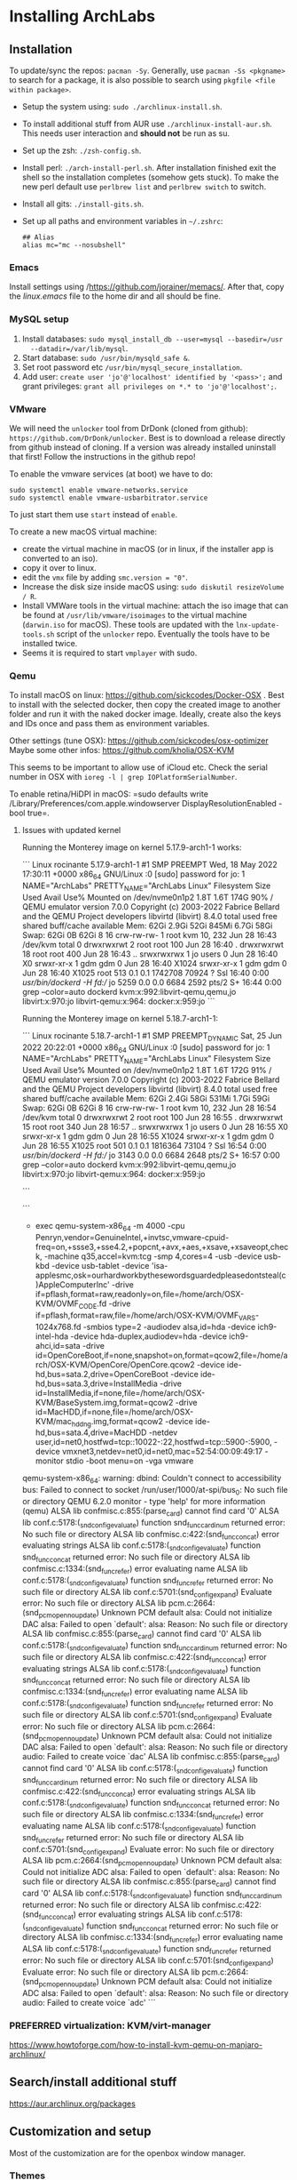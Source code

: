 * Installing ArchLabs

** Installation

To update/sync the repos: =pacman -Sy=.
Generally, use =pacman -Ss <pkgname>= to search for a package, it is also possible
to search using =pkgfile <file within package>=.

+ Setup the system using: =sudo ./archlinux-install.sh=.
+ To install additional stuff from AUR use =./archlinux-install-aur.sh=. This
  needs user interaction and *should not* be run as su.
+ Set up the zsh: =./zsh-config.sh=.
+ Install perl: =./arch-install-perl.sh=. After installation finished exit the
  shell so the installation completes (somehow gets stuck). To make the new perl
  default use =perlbrew list= and =perlbrew switch= to switch.
+ Install all gits: =./install-gits.sh=.
+ Set up all paths and environment variables in =~/.zshrc=:
  #+BEGIN_EXAMPLE
    ## Alias
    alias mc="mc --nosubshell"
  #+END_EXAMPLE

*** Emacs

Install settings using /https://github.com/jorainer/memacs/. After that, copy the
/linux.emacs/ file to the home dir and all should be fine.


*** MySQL setup

1) Install databases: =sudo mysql_install_db --user=mysql --basedir=/usr
   --datadir=/var/lib/mysql=.
2) Start database: =sudo /usr/bin/mysqld_safe &=.
3) Set root password etc =/usr/bin/mysql_secure_installation=.
4) Add user: =create user 'jo'@'localhost' identified by '<pass>';= and grant
   privileges: =grant all privileges on *.* to 'jo'@'localhost';=.


*** VMware

We will need the =unlocker= tool from DrDonk (cloned from github):
=https://github.com/DrDonk/unlocker=. Best is to download a release directly
from github instead of cloning. If a version was already installed uninstall
that first! Follow the instructions in the github repo!

To enable the vmware services (at boot) we have to do:

#+BEGIN_EXAMPLE
  sudo systemctl enable vmware-networks.service
  sudo systemctl enable vmware-usbarbitrator.service
#+END_EXAMPLE

To just start them use =start= instead of =enable=.

To create a new macOS virtual machine:
- create the virtual machine in macOS (or in linux, if the installer app is
  converted to an iso).
- copy it over to linux.
- edit the =vmx= file by adding =smc.version = "0"=.
- Increase the disk size inside macOS using: =sudo diskutil resizeVolume / R=.
- Install VMWare tools in the virtual machine: attach the iso image that can be
  found at =/usr/lib/vmware/isoimages= to the virtual machine (=darwin.iso= for
  macOS). These tools are updated with the =lnx-update-tools.sh= script of the
  =unlocker= repo. Eventually the tools have to be installed twice.
- Seems it is required to start =vmplayer= with sudo.

*** Qemu

To install macOS on linux: https://github.com/sickcodes/Docker-OSX . Best
to install with the selected docker, then copy the created image to another
folder and run it with the naked docker image. Ideally, create also the
keys and IDs once and pass them as environment variables.

Other settings (tune OSX): https://github.com/sickcodes/osx-optimizer
Maybe some other infos: https://github.com/kholia/OSX-KVM

This seems to be important to allow use of iCloud etc. Check the serial number
in OSX with =ioreg -l | grep IOPlatformSerialNumber=.

To enable retina/HiDPI in macOS: =sudo defaults write
/Library/Preferences/com.apple.windowserver DisplayResolutionEnabled -bool
true=.

**** Issues with updated kernel

Running the Monterey image on kernel 5.17.9-arch1-1 works:

```
Linux rocinante 5.17.9-arch1-1 #1 SMP PREEMPT Wed, 18 May 2022 17:30:11 +0000 x86_64 GNU/Linux
:0
[sudo] password for jo: 
1
NAME="ArchLabs"
PRETTY_NAME="ArchLabs Linux"
Filesystem      Size  Used Avail Use% Mounted on
/dev/nvme0n1p2  1.8T  1.6T  174G  90% /
QEMU emulator version 7.0.0
Copyright (c) 2003-2022 Fabrice Bellard and the QEMU Project developers
libvirtd (libvirt) 8.4.0
               total        used        free      shared  buff/cache   available
Mem:            62Gi       2.9Gi        52Gi       845Mi       6.7Gi        58Gi
Swap:           62Gi          0B        62Gi
8
16
crw-rw-rw- 1 root kvm 10, 232 Jun 28 16:43 /dev/kvm
total 0
drwxrwxrwt  2 root root  100 Jun 28 16:40 .
drwxrwxrwt 18 root root  400 Jun 28 16:43 ..
srwxrwxrwx  1 jo   users   0 Jun 28 16:40 X0
srwxr-xr-x  1 gdm  gdm     0 Jun 28 16:40 X1024
srwxr-xr-x  1 gdm  gdm     0 Jun 28 16:40 X1025
root         513  0.1  0.1 1742708 70924 ?       Ssl  16:40   0:00 /usr/bin/dockerd -H fd://
jo          5259  0.0  0.0   6684  2592 pts/2    S+   16:44   0:00 grep --color=auto dockerd
kvm:x:992:libvirt-qemu,qemu,jo
libvirt:x:970:jo
libvirt-qemu:x:964:
docker:x:959:jo
```

Running the Monterey image on kernel 5.18.7-arch1-1:

```
Linux rocinante 5.18.7-arch1-1 #1 SMP PREEMPT_DYNAMIC Sat, 25 Jun 2022 20:22:01 +0000 x86_64 GNU/Linux
:0
[sudo] password for jo: 
1
NAME="ArchLabs"
PRETTY_NAME="ArchLabs Linux"
Filesystem      Size  Used Avail Use% Mounted on
/dev/nvme0n1p2  1.8T  1.6T  172G  91% /
QEMU emulator version 7.0.0
Copyright (c) 2003-2022 Fabrice Bellard and the QEMU Project developers
libvirtd (libvirt) 8.4.0
               total        used        free      shared  buff/cache   available
Mem:            62Gi       2.4Gi        58Gi       531Mi       1.7Gi        59Gi
Swap:           62Gi          0B        62Gi
8
16
crw-rw-rw- 1 root kvm 10, 232 Jun 28 16:54 /dev/kvm
total 0
drwxrwxrwt  2 root root  100 Jun 28 16:55 .
drwxrwxrwt 15 root root  340 Jun 28 16:57 ..
srwxrwxrwx  1 jo   users   0 Jun 28 16:55 X0
srwxr-xr-x  1 gdm  gdm     0 Jun 28 16:55 X1024
srwxr-xr-x  1 gdm  gdm     0 Jun 28 16:55 X1025
root         501  0.1  0.1 1816364 73104 ?       Ssl  16:54   0:00 /usr/bin/dockerd -H fd://
jo          3143  0.0  0.0   6684  2648 pts/2    S+   16:57   0:00 grep --color=auto dockerd
kvm:x:992:libvirt-qemu,qemu,jo
libvirt:x:970:jo
libvirt-qemu:x:964:
docker:x:959:jo

```

```
+ exec qemu-system-x86_64 -m 4000 -cpu Penryn,vendor=GenuineIntel,+invtsc,vmware-cpuid-freq=on,+ssse3,+sse4.2,+popcnt,+avx,+aes,+xsave,+xsaveopt,check, -machine q35,accel=kvm:tcg -smp 4,cores=4 -usb -device usb-kbd -device usb-tablet -device 'isa-applesmc,osk=ourhardworkbythesewordsguardedpleasedontsteal(c)AppleComputerInc' -drive if=pflash,format=raw,readonly=on,file=/home/arch/OSX-KVM/OVMF_CODE.fd -drive if=pflash,format=raw,file=/home/arch/OSX-KVM/OVMF_VARS-1024x768.fd -smbios type=2 -audiodev alsa,id=hda -device ich9-intel-hda -device hda-duplex,audiodev=hda -device ich9-ahci,id=sata -drive id=OpenCoreBoot,if=none,snapshot=on,format=qcow2,file=/home/arch/OSX-KVM/OpenCore/OpenCore.qcow2 -device ide-hd,bus=sata.2,drive=OpenCoreBoot -device ide-hd,bus=sata.3,drive=InstallMedia -drive id=InstallMedia,if=none,file=/home/arch/OSX-KVM/BaseSystem.img,format=qcow2 -drive id=MacHDD,if=none,file=/home/arch/OSX-KVM/mac_hdd_ng.img,format=qcow2 -device ide-hd,bus=sata.4,drive=MacHDD -netdev user,id=net0,hostfwd=tcp::10022-:22,hostfwd=tcp::5900-:5900, -device vmxnet3,netdev=net0,id=net0,mac=52:54:00:09:49:17 -monitor stdio -boot menu=on -vga vmware
qemu-system-x86_64: warning: dbind: Couldn't connect to accessibility bus: Failed to connect to socket /run/user/1000/at-spi/bus_0: No such file or directory
QEMU 6.2.0 monitor - type 'help' for more information
(qemu) ALSA lib confmisc.c:855:(parse_card) cannot find card '0'
ALSA lib conf.c:5178:(_snd_config_evaluate) function snd_func_card_inum returned error: No such file or directory
ALSA lib confmisc.c:422:(snd_func_concat) error evaluating strings
ALSA lib conf.c:5178:(_snd_config_evaluate) function snd_func_concat returned error: No such file or directory
ALSA lib confmisc.c:1334:(snd_func_refer) error evaluating name
ALSA lib conf.c:5178:(_snd_config_evaluate) function snd_func_refer returned error: No such file or directory
ALSA lib conf.c:5701:(snd_config_expand) Evaluate error: No such file or directory
ALSA lib pcm.c:2664:(snd_pcm_open_noupdate) Unknown PCM default
alsa: Could not initialize DAC
alsa: Failed to open `default':
alsa: Reason: No such file or directory
ALSA lib confmisc.c:855:(parse_card) cannot find card '0'
ALSA lib conf.c:5178:(_snd_config_evaluate) function snd_func_card_inum returned error: No such file or directory
ALSA lib confmisc.c:422:(snd_func_concat) error evaluating strings
ALSA lib conf.c:5178:(_snd_config_evaluate) function snd_func_concat returned error: No such file or directory
ALSA lib confmisc.c:1334:(snd_func_refer) error evaluating name
ALSA lib conf.c:5178:(_snd_config_evaluate) function snd_func_refer returned error: No such file or directory
ALSA lib conf.c:5701:(snd_config_expand) Evaluate error: No such file or directory
ALSA lib pcm.c:2664:(snd_pcm_open_noupdate) Unknown PCM default
alsa: Could not initialize DAC
alsa: Failed to open `default':
alsa: Reason: No such file or directory
audio: Failed to create voice `dac'
ALSA lib confmisc.c:855:(parse_card) cannot find card '0'
ALSA lib conf.c:5178:(_snd_config_evaluate) function snd_func_card_inum returned error: No such file or directory
ALSA lib confmisc.c:422:(snd_func_concat) error evaluating strings
ALSA lib conf.c:5178:(_snd_config_evaluate) function snd_func_concat returned error: No such file or directory
ALSA lib confmisc.c:1334:(snd_func_refer) error evaluating name
ALSA lib conf.c:5178:(_snd_config_evaluate) function snd_func_refer returned error: No such file or directory
ALSA lib conf.c:5701:(snd_config_expand) Evaluate error: No such file or directory
ALSA lib pcm.c:2664:(snd_pcm_open_noupdate) Unknown PCM default
alsa: Could not initialize ADC
alsa: Failed to open `default':
alsa: Reason: No such file or directory
ALSA lib confmisc.c:855:(parse_card) cannot find card '0'
ALSA lib conf.c:5178:(_snd_config_evaluate) function snd_func_card_inum returned error: No such file or directory
ALSA lib confmisc.c:422:(snd_func_concat) error evaluating strings
ALSA lib conf.c:5178:(_snd_config_evaluate) function snd_func_concat returned error: No such file or directory
ALSA lib confmisc.c:1334:(snd_func_refer) error evaluating name
ALSA lib conf.c:5178:(_snd_config_evaluate) function snd_func_refer returned error: No such file or directory
ALSA lib conf.c:5701:(snd_config_expand) Evaluate error: No such file or directory
ALSA lib pcm.c:2664:(snd_pcm_open_noupdate) Unknown PCM default
alsa: Could not initialize ADC
alsa: Failed to open `default':
alsa: Reason: No such file or directory
audio: Failed to create voice `adc'
```


*** PREFERRED virtualization: KVM/virt-manager

https://www.howtoforge.com/how-to-install-kvm-qemu-on-manjaro-archlinux/

** Search/install additional stuff

https://aur.archlinux.org/packages

** Customization and setup

Most of the customization are for the openbox window manager.

*** Themes

Get Openbox themes from here: https://github.com/addy-dclxvi/openbox-theme-collections

Copy the content to the ~/.themes folder (without the .git folder).
Then use Obconf or LX Appearance to apply theme.

Get GTK-themes from here: https://github.com/addy-dclxvi/gtk-theme-collections

Copy them to the ~/.themes folder and use Xfce4 Settings Apperance
or LC Appearence to set.

*** Zsh

Presto modules, edit =.zpreztorc=:
#+BEGIN_EXAMPLE
  # Set the Prezto modules to load (browse modules).
  # The order matters.
  zstyle ':prezto:load' pmodule \
    'environment' \
    'terminal' \
    'editor' \
    'history' \
    'directory' \
    'spectrum' \
    'utility' \
    'completion' \
    'git' \
    'syntax-highlighting' \
    'prompt'
#+END_EXAMPLE

*** General stuff

To increase the size of the =/tmp= directory: edit =/etc/fstab=:
#+BEGIN_EXAMPLE
  tmpfs	/tmp	tmpfs	rw,nodev,nosuid,size=4G	0 0
#+END_EXAMPLE

*** Useful shortcuts:

+ Disable =C-space=: edit =~/.config/openbox/rc.xml, search for /C-space/ and
  comment it out.
+ Add shortcut for desktop switching:
  #+BEGIN_EXAMPLE
    <keybind key="W-A-Left">
      <action name="GoToDesktop">
	<to>left</to>
	<wrap>no</wrap>
      </action>
    </keybind>
    <keybind key="W-A-Right">
      <action name="GoToDesktop">
	<to>right</to>
	<wrap>no</wrap>
      </action>
    </keybind>
  #+END_EXAMPLE

+ =W-1=: go to desktop 1 (same for 2...).
+ =W-f=: open file manager.
+ =W-t=: open terminal.
+ =W-W=: open program list.
+ =W-space=: open menu.
+ =W+Left=: left maximize.
+ =W+Right=: right maximize.
+ =A-r=: resize window using arrow keys and hit enter when done.
+ =A-space=: show menu.

*** Retina display/HIDPI

To set HIDPI etc:
https://wiki.archlinux.org/title/HiDPI

1) =.Xresources=:

#+BEGIN_EXAMPLE
Xft.dpi: 160
Xft.autohint: 0
Xft.lcdfilter: lcddefault
Xft.hintstyle: hintfull
Xft.hinting: 1
Xft.antialias: 1
Xft.rgba: rgb
#+END_EXAMPLE
   
2) Go to Xfce4 settings manager, Appearance, Fonts and edit /Custom DPI setting/ (160).
3) Increase font size in =.config/jgmenu/jgmenurc=.

*** Encrypted folders

Folders can be encrypted using =ecryptfs=. To set-up a folder for encryption use
for example:

#+BEGIN_EXAMPLE
  sudo mount -t ecryptfs /home/jo/crypt/EURACrypt2018 /home/jo/crypt/EURACrypt2018
#+END_EXAMPLE

Files can then be copied into the folder and once it is unmounted everything
(except filenames) is encrypted. Note that info on encryption is stored in
root's home!

*** External displays

**** Multi-monitor setup

Simply use =arandr= to define the setup.

**** Screen mirroring with different resolution


Info: eDPI (internal screen) resolution 2256x1504

A: using =mons=. Set primary screen to external, then enable mirroring. To /restore/
the original config: need to log out and log in again.

B: =xrandr --output HDMI2 --auto --scale-from 2256x1504 --output eDP1=
https://superuser.com/questions/1243205/how-to-mirror-a-display-with-different-resolutions

https://unix.stackexchange.com/questions/101490/mirror-dual-monitors-with-different-resolutions

*** hibernation

https://wiki.archlinux.org/title/Power_management/Suspend_and_hibernate#Hibernation

eventually also:
https://gist.github.com/klingtnet/c972b8182e4e2818d6d551b0cbeac44b , but that's
less detailed.

to hibernate: systemctl hibernate

** Useful commands

- =pacman -Ss <pkgname>=: search for a package.
- =pkgfile <file in package>=: search for a file within a package.
- =pacman -S <pkgname>=: install package.
- =pacman -Sy=: sync package databases.
- =checkupdates=: check updates.
- =pacman -Su=: update.
- =pacman --ignore ignoredpkg,ignoredpkg2=: ignore updates for certain packages.
- =pacman -Rs removepkg=: remove package and all dependencies (not required by others).

** Downgrading packages

Downgrade packages with =pacman -U /var/cache/pacman/pkg/<pkg name>=.

** Downgrading kernel

go to /var/cache/pacman/pkg and downgrade the linux using

#+BEGIN_EXAMPLE
pacman -U file://linux-4.15.8-1-x86_64.pkg.tar.xz
file://linux-headers-4.15.8-1-x86_64.pkg.tar.xz file://virtualbox-host-modules-arch-5.2.8-4-x86_64.pkg.tar.xz
#+END_EXAMPLE

** Unsorted issues

*** PGP signature update

Sometimes package fail to install because of outdated PGP signature. Solution:

#+BEGIN_EXAMPLE
sudo pacman-key --init && sudo pacman-key --populate
sudo pacman-key --refresh-keys
sudo pacman -Sy archlinux-keyring
sudo pacman -Sy archlabs-keyring
#+END_EXAMPLE


** =plexmediaplayer= problem with QT > 5.10.0

There seems to be an issue with =plexmediaplayer= and qt > 5.10.0, i.e. plex is
stuck during startup and creates a huge log file crying that the opengl
implementation is not supported. The solution seems to be to specifically
downgrade qt to an older version and re-build the plex binary.

#+BEGIN_EXAMPLE
  sudo pacman -U /var/cache/pacman/pkg/qt5-base-5.10.1-8-x86_64.pkg.tar.xz
  sudo pacman -U /var/cache/pacman/pkg/qt5-declarative-5.10.1-4-x86_64.pkg.tar.xz
  sudo pacman -U /var/cache/pacman/pkg/qt5-location-5.10.1-2-x86_64.pkg.tar.xz
  sudo pacman -U /var/cache/pacman/pkg/qt5-multimedia-5.10.1-1-x86_64.pkg.tar.xz
  sudo pacman -U /var/cache/pacman/pkg/qt5-quickcontrols-5.10.1-1-x86_64.pkg.tar.xz
  sudo pacman -U /var/cache/pacman/pkg/qt5-script-5.10.1-1-x86_64.pkg.tar.xz
  sudo pacman -U /var/cache/pacman/pkg/qt5-sensors-5.10.1-1-x86_64.pkg.tar.xz
  sudo pacman -U /var/cache/pacman/pkg/qt5-speech-5.10.1-1-x86_64.pkg.tar.xz
  sudo pacman -U /var/cache/pacman/pkg/qt5-svg-5.10.1-1-x86_64.pkg.tar.xz
  sudo pacman -U /var/cache/pacman/pkg/qt5-webchannel-5.10.1-1-x86_64.pkg.tar.xz
  sudo pacman -U /var/cache/pacman/pkg/qt5-webengine-5.10.1-1-x86_64.pkg.tar.xz
  sudo pacman -U /var/cache/pacman/pkg/qt5-x11extras-5.10.1-1-x86_64.pkg.tar.xz
  sudo pacman -U /var/cache/pacman/pkg/qt5-xmlpatterns-5.10.1-1-x86_64.pkg.tar.xz
#+END_EXAMPLE
